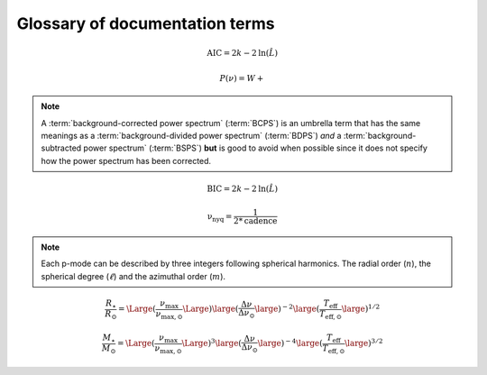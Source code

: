 *******************************
Glossary of documentation terms
*******************************

.. glossary::

    AIC
    Akaike Information Criterion
        a common metric for model selection that prevents overfitting of data by penalizing
        models with higher numbers of parameters (:math:`k`)
         * **definition:**
        
.. math::

    \mathrm{AIC} = 2k - 2\mathrm{ln}(\hat{L})
    
.. glossary::
    
    asteroseismology
        the study of oscillations in stars
    
    ACF
    autocorrelation function
        in this context it is a small range of frequencies in the power spectrum surrounding the 
        solar-like oscillations, then the power array is correlated (or convolved) with a copy of
        the power array. This is a helpful diagnostic tool for quantitatively confirming the 
        p-mode oscillations, since they have regular spacings in the frequency domain and therefore
        should create strong peaks at integer and half integer harmonics of :math:`\Delta\nu`
    
    background
        this basically means any other noise structures present in the power spectrum that are *not* 
        due to solar-like oscillations. This is traditionally parametrized as:


.. math::

    P(\nu) = W + \frac{}{}


.. glossary::

    BCPS
    background-corrected power spectrum
        the power spectrum after removing the best-fit stellar background model. In general, this step
        removes any slopes in power spectra due to correlated red-noise properties


.. note::

    A :term:`background-corrected power spectrum` (:term:`BCPS`) is an umbrella term that has the same 
    meanings as a :term:`background-divided power spectrum` (:term:`BDPS`) *and* a 
    :term:`background-subtracted power spectrum` (:term:`BSPS`) **but** is good to avoid when possible 
    since it does not specify how the power spectrum has been corrected.


.. glossary::

    BDPS
    background-divided power spectrum
        the power spectrum divided by the best-fit stellar background model. Using this method for data 
        analysis is great for first detecting and identifying any solar-like oscillations since it will
        make the power excess due to stellar oscillations appear higher signal-to-noise
    
    BSPS
    background-subtracted power spectrum
        the best-fit stellar background model is subtracted from the power spectrum. While this method
        appears to give a lower signal-to-noise detection, the amplitudes measured through this analysis
        are physically-motivated and correct (i.e. can be compared with other literature values)
    
    BIC
    Bayesian Information Criterion
        a common metric for model selection
         * **definition:**
        
.. math::

    \mathrm{BIC} = 2k - 2\mathrm{ln}(\hat{L})

.. glossary::

    critically-sampled power spectrum
        sfdklja
        
    ED
    echelle diagram
        a diagnostic tool to confirm that :term:`dnu` is correct. This is done by folding the power spectrum (:term:`FPS`)
        using :term:`dnu` (you can think of it as the PS modulo the spacing), and if the :term:`large frequency separation`
        is correct, the different oscillation modes will form straight ridges. **Fun fact:** the word 'echelle' is French 
        for ladder
        
    FFT
    fast fourier transform
        a method used in signal analysis to determine the most dominant periodicities present in a :term:`light curve`
    
    FPS
    folded power spectrum
        the power spectrum folded (or stacked) at some frequency, which is typically done with the :term:`large frequency separation`
        to construct an :term:`echelle diagram`

    numax
    frequency of maximum power
        the frequency corresponding to maximum power, which is roughly the center of the Gaussian-like envelope of oscillations
         * **variable:** :math:`\nu_{\mathrm{max}}`
         * **units:** :math:`\rm \mu Hz`
    
        scales with evolutionary state, logg, acoustic cutoff
        
    frequency resolution
        the resolution of a :term:`power spectrum` is set by the total length (i.e. time) of the time series
        
    FWHM
    full-width half maximum
        for a Gaussian-like distribution, the full-width at half maximum (or full-width half max) is
        approximately equal to :math:`\pm 1\sigma`

    global properties
        in asteroseismology, the global asteroseismic parameters or properties refer to :math:`\nu_{\mathrm{max}}` 
        (:term:`numax`) and :math:`\Delta\nu` (:term:`dnu`) 
        
    granulation
        the smallest (i.e. quickest) scale of convective processes
        
    Harvey component
    Harvey model
        named after the person who first person who discovered the relation -- and found it did a good 
        job characterizing granulation amplitudes and time scales in the Sun
        
    *Kepler* artefact
        *Kepler* short-cadence artefact in the power spectrum from a short-cadence light curve 
        occurring at the nyquist frequency for long-cadence (i.e. ~270muHz)

    *Kepler* legacy sample
        a sample of well-studied *Kepler* stars exhibiting solar-like oscillations (cite Lund+2014)
        
    dnu
    large frequency separation
        the so-called large frequency separation is the inverse of twice the sound travel time between
        the center of the star and the surface. Even more generally, this is the comb pattern or regular 
        spacing observed for solar-like oscillations. It is exactly equal to the frequency spacing between 
        modes with the same :term:`spherical degree` and consecutive :term:`radial order`s.
         * **variable:** :math:`\Delta\nu`
         * **units:** :math:`\rm \mu Hz`
         * **definition:**
     
 .. math::
 
     \Delta\nu = \large[2 \int_{0}^{R} \frac{\mathrm{d}r}{c}\large]^{-1} \propto \bar{\rho}
 
 .. glossary::
        
    light curve
        the measure of an object's brightness with time
        
    mesogranulation
        the intermediate scale of convection
        
    mixed modes
        in special circumstances, pressure (or p-) modes couple with gravity (or g-) modes and make 
        the spectrum of a solar-like oscillator much more difficult to interpret -- in particular,
        for measuring the :term:`large frequency separation`
    
    notching
        a process
        
    nyquist frequency
        the highest frequency that can be sampled, which is set by the cadence of (or time between) 
        observations
         * **variable:** :math:`\rm \nu_{nyq}`
         * **units:** :math:`\rm \mu Hz`
         * **definition:**
         
.. math::

    \mathrm{\nu_{nyq}} = \frac{1}{2*\mathrm{cadence}}
    
.. glossary::
    
    oversampled power spectrum
        if the resolution of the power spectrum is greater than 1/T

    p-mode oscillations
    solar-like oscillations
        implied in the name, these oscillations are driven by the same mechanism as that observed in the Sun, which is
        due to turbulent, near-surface convection. They are also sometimes referred to as **p-mode oscillations**, after the
        pressure-driven (or acoustic sound) waves that are resonating in the stellar cavity.
        
.. note::

    Each p-mode can be described by three integers following spherical harmonics. The radial order (:math:`n`), the spherical
    degree (:math:`\ell`) and the azimuthal order (:math:`m`).
    
.. glossary::
    
    PSD
    power spectral density
        when the power of a frequency spectrum is normalized s.t. it satisfies Parseval's theorem (which is just a fancy way of 
        saying that the fourier transform is unitary)
         * **unit:** :math:`\rm ppm^{2} \,\, \mu Hz^{-1}`
    
    PS
    power spectrum
        any object that varies in time also has a corresponding frequency (or power) spectrum, which here, is computed by taking 
        the fourier transform of the :term:`light curve`.
        
    radial order
        the radial order is the number of nodal shells of the standing wave. in asteroseismology, the radial order (:math:`n`) 
        is the number of nodes from the surface to the center of the star. For solar-like oscillators, modes are typically 
        characterized by high radial orders and low spherical degree. In the Sun, the modes with the highest amplitudes have
        radial orders :math:`n\sim`19-22`. By definition, modes of the same spherical degree and 
        consecutive radial orders are separated by :term:`dnu`.
         * **variable:** :math:`n`
        
    scaling relations
        these empirical relations are typically scaled with respect to the Sun, since it is the star we know best. These
        are used in many aspects of asteroseismology, but the most common use is to derive fundamental stellar parameters
        mass and radius given the effective temperature of the star and its :term:`global properties`:
        
.. math::

    \frac{R_{\star}}{R_{\odot}} = \Large( \frac{\nu_{\mathrm{max}}}{\nu_{\mathrm{max,\odot}}} \Large) \large( \frac{\Delta\nu}{\Delta\nu_{\odot}} \large)^{-2} \large( \frac{T_{\mathrm{eff}}}{T_{\mathrm{eff,\odot}}} \large)^{1/2}
    
.. math::

    \frac{M_{\star}}{M_{\odot}} = \Large( \frac{\nu_{\mathrm{max}}}{\nu_{\mathrm{max,\odot}}} \Large)^{3} \large( \frac{\Delta\nu}{\Delta\nu_{\odot}} \large)^{-4} \large( \frac{T_{\mathrm{eff}}}{T_{\mathrm{eff,\odot}}} \large)^{3/2}
    
.. glossary::
        
    spherical degree
        in asteroseismology, the spherical degree (:math:`\ell`) is the number of oscillation modes on the surface of
        the star. For unresolved asteroseismology, this is typically very low order degrees and has only been possible
        up to a spherical degree of :math:`\ell = 3`
         * **variable:** :math:`\ell`

    ``SYD``
        the well-known IDL-based asteroseismic pipeline created by Dan Huber during his PhD in Sydney (hence SYD). ``SYD``
        has been extensively tested and benchmarked to other closed-source asteroseismic tools on *Kepler* stars.
        
    whitening
        a process to remove undesired artefacts or effects present in a power spectrum by taking that frequency region 
        and replacing it with white noise. This is typically done for subiants with :term:`mixed modes` in order to better 
        estimate :term:`dnu`. This can also help mitigate the short-cadence :term:`Kepler artefact`.
